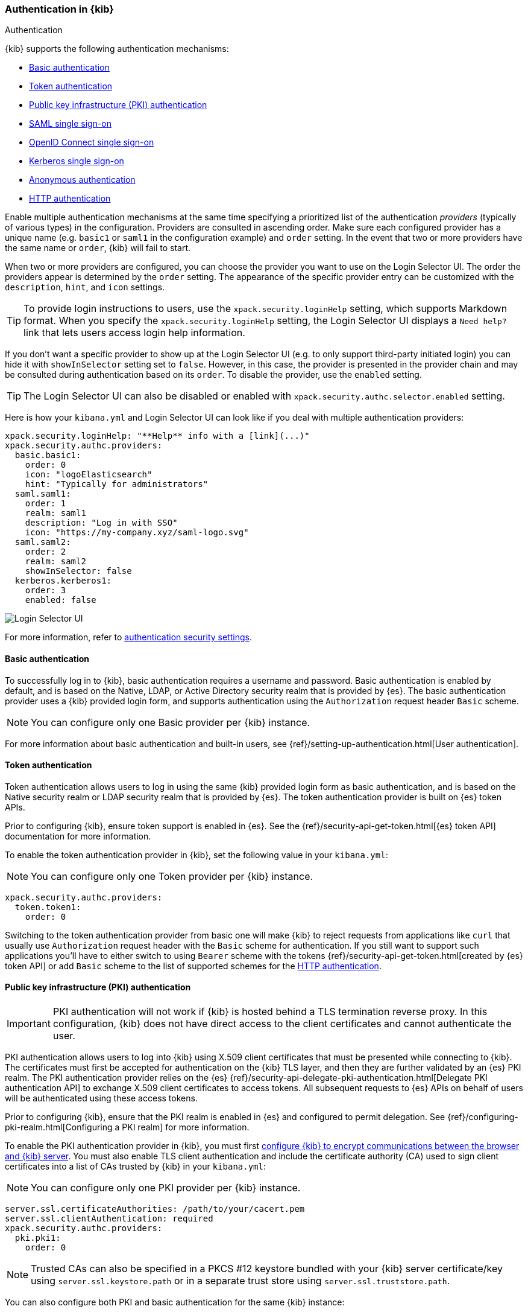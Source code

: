[role="xpack"]
[[kibana-authentication]]
=== Authentication in {kib}
++++
<titleabbrev>Authentication</titleabbrev>
++++

{kib} supports the following authentication mechanisms:

- <<basic-authentication>>
- <<token-authentication>>
- <<pki-authentication>>
- <<saml>>
- <<oidc>>
- <<kerberos>>
- <<anonymous-authentication>>
- <<http-authentication>>

Enable multiple authentication mechanisms at the same time specifying a prioritized list of the authentication _providers_ (typically of various types) in the configuration. Providers are consulted in ascending order. Make sure each configured provider has a unique name (e.g. `basic1` or `saml1` in the configuration example) and `order` setting. In the event that two or more providers have the same name or `order`, {kib} will fail to start.

When two or more providers are configured, you can choose the provider you want to use on the Login Selector UI. The order the providers appear is determined by the `order` setting. The appearance of the specific provider entry can be customized with the `description`, `hint`, and `icon` settings.

TIP: To provide login instructions to users, use the `xpack.security.loginHelp` setting, which supports Markdown format. When you specify the `xpack.security.loginHelp` setting, the Login Selector UI displays a `Need help?` link that lets users access login help information.

If you don't want a specific provider to show up at the Login Selector UI (e.g. to only support third-party initiated login) you can hide it with `showInSelector` setting set to `false`. However, in this case, the provider is presented in the provider chain and may be consulted during authentication based on its `order`. To disable the provider, use the `enabled` setting.

TIP: The Login Selector UI can also be disabled or enabled with `xpack.security.authc.selector.enabled` setting. 

Here is how your `kibana.yml` and Login Selector UI can look like if you deal with multiple authentication providers:

[source,yaml]
--------------------------------------------------------------------------------
xpack.security.loginHelp: "**Help** info with a [link](...)"
xpack.security.authc.providers:
  basic.basic1:
    order: 0
    icon: "logoElasticsearch"
    hint: "Typically for administrators"
  saml.saml1:
    order: 1
    realm: saml1
    description: "Log in with SSO"
    icon: "https://my-company.xyz/saml-logo.svg"
  saml.saml2:
    order: 2
    realm: saml2
    showInSelector: false
  kerberos.kerberos1:
    order: 3
    enabled: false
--------------------------------------------------------------------------------

[role="screenshot"]
image::user/security/images/kibana-login.png["Login Selector UI"]

For more information, refer to <<authentication-security-settings, authentication security settings>>.

[[basic-authentication]]
==== Basic authentication

To successfully log in to {kib}, basic authentication requires a username and password. Basic authentication is enabled by default, and is based on the Native, LDAP, or Active Directory security realm that is provided by {es}. The basic authentication provider uses a {kib} provided login form, and supports authentication using the `Authorization` request header `Basic` scheme.

NOTE: You can configure only one Basic provider per {kib} instance.

For more information about basic authentication and built-in users, see
{ref}/setting-up-authentication.html[User authentication].

[[token-authentication]]
==== Token authentication

Token authentication allows users to log in using the same {kib} provided login form as basic authentication, and is based on the Native security realm or LDAP security realm that is provided by {es}. The token authentication provider is built on {es} token APIs.

Prior to configuring {kib}, ensure token support is enabled in {es}. See the {ref}/security-api-get-token.html[{es} token API] documentation for more information.

To enable the token authentication provider in {kib}, set the following value in your `kibana.yml`:

NOTE: You can configure only one Token provider per {kib} instance.

[source,yaml]
--------------------------------------------------------------------------------
xpack.security.authc.providers:
  token.token1:
    order: 0
--------------------------------------------------------------------------------

Switching to the token authentication provider from basic one will make {kib} to reject requests from applications like `curl` that usually use `Authorization` request header with the `Basic` scheme for authentication. If you still want to support such applications you'll have to either switch to using `Bearer` scheme with the tokens {ref}/security-api-get-token.html[created by {es} token API] or add `Basic` scheme to the list of supported schemes for the <<http-authentication,HTTP authentication>>.

[[pki-authentication]]
==== Public key infrastructure (PKI) authentication

[IMPORTANT]
============================================================================
PKI authentication will not work if {kib} is hosted behind a TLS termination reverse proxy. In this configuration, {kib} does not have direct access to the client certificates and cannot authenticate the user.
============================================================================

PKI authentication allows users to log into {kib} using X.509 client certificates that must be presented while connecting to {kib}. The certificates must first be accepted for authentication on the {kib} TLS layer, and then they are further validated by an {es} PKI realm. The PKI authentication provider relies on the {es} {ref}/security-api-delegate-pki-authentication.html[Delegate PKI authentication API] to exchange X.509 client certificates to access tokens. All subsequent requests to {es} APIs on behalf of users will be authenticated using these access tokens.

Prior to configuring {kib}, ensure that the PKI realm is enabled in {es} and configured to permit delegation. See {ref}/configuring-pki-realm.html[Configuring a PKI realm] for more information.

To enable the PKI authentication provider in {kib}, you must first <<configuring-tls,configure {kib} to encrypt communications between the browser and {kib} server>>. You must also enable TLS client authentication and include the certificate authority (CA) used to sign client certificates into a list of CAs trusted by {kib} in your `kibana.yml`:

NOTE: You can configure only one PKI provider per {kib} instance.

[source,yaml]
--------------------------------------------------------------------------------
server.ssl.certificateAuthorities: /path/to/your/cacert.pem
server.ssl.clientAuthentication: required
xpack.security.authc.providers:
  pki.pki1:
    order: 0
--------------------------------------------------------------------------------

NOTE: Trusted CAs can also be specified in a PKCS #12 keystore bundled with your {kib} server certificate/key using
`server.ssl.keystore.path` or in a separate trust store using `server.ssl.truststore.path`.

You can also configure both PKI and basic authentication for the same {kib} instance:

[source,yaml]
--------------------------------------------------------------------------------
server.ssl.clientAuthentication: optional
xpack.security.authc.providers:
  pki.pki1:
    order: 0
  basic.basic1:
    order: 1
--------------------------------------------------------------------------------

Note that with `server.ssl.clientAuthentication` set to `required`, users are asked to provide a valid client certificate, even if they want to authenticate with username and password. Depending on the security policies, it may or may not be desired. If not, `server.ssl.clientAuthentication` can be set to `optional`. In this case, {kib} still requests a client certificate, but the client won't be required to present one. The `optional` client authentication mode might also be needed in other cases, for example, when PKI authentication is used in conjunction with Reporting.

[[saml]]
==== SAML single sign-on

SAML authentication allows users to log in to {kib} with an external Identity Provider, such as Okta or Auth0. Make sure that SAML is enabled and configured in {es} before setting it up in {kib}. See {ref}/saml-guide.html[Configuring SAML single sign-on on the Elastic Stack].

Enable the SAML authentication specifying which SAML realm in {es} should be used:

[source,yaml]
--------------------------------------------------------------------------------
xpack.security.authc.providers:
  saml.saml1:
    order: 0
    realm: saml1
--------------------------------------------------------------------------------

You can log in to {kib} via SAML Single Sign-On by navigating directly to the {kib} URL. If you aren't authenticated, you are redirected to the Identity Provider for login. Most Identity Providers maintain a long-lived session. If you log in to a different application using the same Identity Provider in the same browser, you are automatically authenticated. An exception is if {es} or the Identity Provider is configured to force you to re-authenticate. This login scenario is called _Service Provider initiated login_.

It's also possible to configure multiple SAML authentication providers at the same time. In this case, you will need to choose which provider to use for login at the Login Selector UI:

[source,yaml]
--------------------------------------------------------------------------------
xpack.security.authc.providers:
  saml.saml1:
    order: 0
    realm: saml1
    description: "Log in with Elastic"
  saml.saml2:
    order: 1
    realm: saml2
    description: "Log in with Auth0"
--------------------------------------------------------------------------------

[float]
===== SAML and basic authentication

You can also configure both SAML and basic authentication for the same {kib} instance. This might be the case for {kib} or {es} admins whose accounts aren't linked to the Single Sign-On users database:

[source,yaml]
--------------------------------------------------------------------------------
xpack.security.authc.providers:
  saml.saml1:
    order: 0
    realm: saml1
    description: "Log in with Elastic"
  basic.basic1:
    order: 1
--------------------------------------------------------------------------------

Basic authentication is supported _only_ if the `basic` authentication provider is explicitly declared in `xpack.security.authc.providers` setting, in addition to `saml`.

To support basic authentication for the applications like `curl` or when the `Authorization: Basic base64(username:password)` HTTP header is included in the request (for example, by reverse proxy), add `Basic` scheme to the list of supported schemes for the <<http-authentication,HTTP authentication>>.

[[oidc]]
==== OpenID Connect single sign-on

Similar to SAML, authentication with OpenID Connect allows users to log in to {kib} using an OpenID Connect Provider such as Google, or Okta. OpenID Connect
should also be configured in {es}. For more details, see {ref}/oidc-guide.html[Configuring single sign-on to the {stack} using OpenID Connect].

Enable the OpenID Connect authentication specifying which OpenID Connect realm in {es} should be used:

[source,yaml]
--------------------------------------------------------------------------------
xpack.security.authc.providers:
  oidc.oidc1:
    order: 0
    realm: oidc1
--------------------------------------------------------------------------------

If you want to use Third Party initiated Single Sign-On, configure your OpenID Provider to use `/api/security/oidc/initiate_login` as `Initiate Login URI`.

It's also possible to configure multiple OpenID Connect authentication providers at the same time. In this case, you need to choose which provider to use for login at the Login Selector UI:

[source,yaml]
--------------------------------------------------------------------------------
xpack.security.authc.providers:
  oidc.oidc1:
    order: 0
    realm: oidc1
    description: "Log in with Elastic"
  oidc.oidc2:
    order: 1
    realm: oidc2
    description: "Log in with Auth0"
--------------------------------------------------------------------------------

[float]
===== OpenID Connect and basic authentication

You can also configure both OpenID Connect and basic authentication for the same {kib} instance. This might be the case for {kib} or {es} admins whose accounts aren't linked to the Single Sign-On users database:

[source,yaml]
--------------------------------------------------------------------------------
xpack.security.authc.providers:
  oidc.oidc1:
    order: 0
    realm: oidc1
    description: "Log in with Elastic"
  basic.basic1:
    order: 1
--------------------------------------------------------------------------------

Basic authentication is supported _only_ if the `basic` authentication provider is explicitly declared in `xpack.security.authc.providers` setting, in addition to `oidc`.

To support basic authentication for the applications like `curl` or when the `Authorization: Basic base64(username:password)` HTTP header is included in the request (for example, by reverse proxy), add `Basic` scheme to the list of supported schemes for the <<http-authentication,HTTP authentication>>.

[float]
==== Single sign-on provider details

The following sections apply both to <<saml>> and <<oidc>>

[float]
===== Access and refresh tokens

Once the user logs in to {kib} Single Sign-On, either using SAML or OpenID Connect, {es} issues access and refresh tokens
that {kib} encrypts and stores as a part of its own session. This way, the user isn't redirected to the Identity Provider
for every request that requires authentication. It also means that the {kib} session depends on the <<security-session-and-cookie-settings,
`xpack.security.session.idleTimeout` and `xpack.security.session.lifespan`>> settings, and the user is automatically logged
out if the session expires. An access token that is stored in the session can expire, in which case {kib} will
automatically renew it with a one-time-use refresh token and store it in the same session.

{kib} can only determine if an access token has expired if it receives a request that requires authentication. If both access
and refresh tokens have already expired (for example, after 24 hours of inactivity), {kib} initiates a new "handshake" and
redirects the user to the external authentication provider (SAML Identity Provider or OpenID Connect Provider)
Depending on {es} and the external authentication provider configuration, the user might be asked to re-enter credentials.

If {kib} can't redirect the user to the external authentication provider (for example, for AJAX/XHR requests), an error
indicates that both access and refresh tokens are expired. Reloading the current {kib} page fixes the error.

[float]
===== Local and global logout

During logout, both the {kib} session and {es} access/refresh token pair are invalidated. This is known as "local" logout.

{kib} can also initiate a "global" logout or _Single Logout_ if it's supported by the external authentication provider and not
explicitly disabled by {es}. In this case, the user is redirected to the external authentication provider for log out of
all applications associated with the active provider session.

[[kerberos]]
==== Kerberos single sign-on

As with the previous SSOs, make sure that you have configured {es} first accordingly. See {ref}/kerberos-realm.html[Kerberos authentication].

Next, to enable Kerberos in {kib}, you will need to enable the Kerberos authentication provider in the `kibana.yml` configuration file, as follows:

NOTE: You can configure only one Kerberos provider per {kib} instance.

[source,yaml]
-----------------------------------------------
xpack.security.authc.providers:
  kerberos.kerberos1:
    order: 0
-----------------------------------------------

You may want to be able to authenticate with the basic authentication provider as a secondary mechanism or while you are setting up Kerberos for the stack:

[source,yaml]
-----------------------------------------------
xpack.security.authc.providers:
  kerberos.kerberos1:
    order: 0
    description: "Log in with Kerberos"
  basic.basic1:
    order: 1
-----------------------------------------------

IMPORTANT: {kib} uses SPNEGO, which wraps the Kerberos protocol for use with HTTP, extending it to web applications. 
At the end of the Kerberos handshake, {kib} forwards the service ticket to {es}, then {es} unpacks the service ticket and responds with an access and refresh token, which are used for subsequent authentication.
On every {es} node that {kib} connects to, the keytab file should always contain the HTTP service principal for the {kib} host. 
The HTTP service principal name must have the `HTTP/kibana.domain.local@KIBANA.DOMAIN.LOCAL` format.


[[anonymous-authentication]]
==== Anonymous authentication

[IMPORTANT]
============================================================================
Anyone with access to the network {kib} is exposed to will be able to access {kib}. Make sure that you've properly restricted the capabilities of the anonymous service account so that anonymous users can't perform destructive actions or escalate their own privileges.
============================================================================

Anonymous authentication gives users access to {kib} without requiring them to provide credentials. This can be useful if you want your users to skip the login step when you embed dashboards in another application or set up a demo {kib} instance in your internal network, while still keeping other security features intact.

To enable anonymous authentication in {kib}, you must decide what credentials the anonymous service account {kib} should use internally to authenticate anonymous requests.

NOTE: You can configure only one anonymous authentication provider per {kib} instance.

There are three ways to specify these credentials:

If you have a user who can authenticate to {es} using username and password, for instance from the Native or LDAP security realms, you can also use these credentials to impersonate the anonymous users. Here is how your `kibana.yml` might look if you use username and password credentials:

[source,yaml]
-----------------------------------------------
xpack.security.authc.providers:
  anonymous.anonymous1:
    order: 0
    credentials:
      username: "anonymous_service_account"
      password: "anonymous_service_account_password"
-----------------------------------------------

If using username and password credentials isn't desired or feasible, then you can create a dedicated <<api-keys, API key>> for the anonymous service account. In this case, your `kibana.yml` might look like this:

[source,yaml]
-----------------------------------------------
xpack.security.authc.providers:
  anonymous.anonymous1:
    order: 0
    credentials:
      apiKey: "VnVhQ2ZHY0JDZGJrUW0tZTVhT3g6dWkybHAyYXhUTm1zeWFrdzl0dk5udw=="
-----------------------------------------------

The previous configuration snippet uses an API key string that is the result of base64-encoding of the `id` and `api_key` fields returned from the {es} API, joined by a colon. You can also specify these fields separately, and {kib} will do the concatenation and base64-encoding for you:

[source,yaml]
-----------------------------------------------
xpack.security.authc.providers:
  anonymous.anonymous1:
    order: 0
    credentials:
      apiKey.id: "VuaCfGcBCdbkQm-e5aOx"
      apiKey.key: "ui2lp2axTNmsyakw9tvNnw"
-----------------------------------------------

It's also possible to use {kib} anonymous access in conjunction with the {es} anonymous access.

Prior to configuring {kib}, ensure that anonymous access is enabled and properly configured in {es}. See {ref}/anonymous-access.html[Enabling anonymous access] for more information.

Here is how your `kibana.yml` might look like if you want to use {es} anonymous access to impersonate anonymous users in {kib}:

[source,yaml]
-----------------------------------------------
xpack.security.authc.providers:
  anonymous.anonymous1:
    order: 0
    credentials: "elasticsearch_anonymous_user" <1>
-----------------------------------------------

<1> The `elasticsearch_anonymous_user` is a special constant that indicates you want to use the {es} anonymous user.

[float]
===== Anonymous access and other types of authentication

You can configure more authentication providers in addition to anonymous access in {kib}. In this case, the Login Selector presents a configurable *Continue as Guest* option for anonymous access:

[source,yaml]
--------------------------------------------------------------------------------
xpack.security.authc.providers:
  basic.basic1:
    order: 0
  anonymous.anonymous1:
    order: 1
    credentials:
      username: "anonymous_service_account"
      password: "anonymous_service_account_password"
--------------------------------------------------------------------------------

[float]
[[anonymous-access-and-embedding]]
===== Anonymous access and embedding

One of the most popular use cases for anonymous access is when you embed {kib} into other applications and don't want to force your users to log in to view it. If you configured {kib} to use anonymous access as the sole authentication mechanism, you don't need to do anything special while embedding {kib}.

If you have multiple authentication providers enabled, and you want to automatically log in anonymous users when embedding, then you will need to add the `auth_provider_hint=<anonymous-provider-name>` query string parameter to the {kib} URL that you're embedding.

For example, if you generate the iframe code to embed {kib}, it will look like this:

```html
<iframe src="https://localhost:5601/app/dashboards#/view/722b74f0-b882-11e8-a6d9-e546fe2bba5f?embed=true&_g=(....)" height="600" width="800"></iframe>
```

To make this iframe leverage anonymous access automatically, you will need to modify a link to {kib} in the `src` iframe attribute to look like this:

```html
<iframe src="https://localhost:5601/app/dashboards?auth_provider_hint=anonymous1#/view/722b74f0-b882-11e8-a6d9-e546fe2bba5f?embed=true&_g=(....)" height="600" width="800"></iframe>
```

Note that `auth_provider_hint` query string parameter goes *before* the hash URL fragment.

[float]
[[anonymous-access-session]]
===== Anonymous access session

{kib} maintains a separate <<xpack-security-session-management, session>> for every anonymous user, as it does for all other authentication mechanisms.

You can configure <<session-idle-timeout, session idle timeout>> and <<session-lifespan, session lifespan>> for anonymous sessions the same as you do for any other session with the exception that idle timeout is explicitly disabled for anonymous sessions by default. The global <<security-session-and-cookie-settings, `xpack.security.session.idleTimeout`>> setting doesn't affect anonymous sessions. To change the idle timeout for anonymous sessions, you must configure the provider-level <<anonymous-authentication-provider-settings, `xpack.security.authc.providers.anonymous.<provider-name>.session.idleTimeout`>> setting.

[[http-authentication]]
==== HTTP authentication

[IMPORTANT]
============================================================================
Be very careful when you modify HTTP authentication settings as it may indirectly affect other important {kib} features that implicitly rely on HTTP authentication (e.g. Reporting).
============================================================================

HTTP protocol provides a simple authentication framework that can be used by a client to provide authentication information. It uses a case-insensitive token as a means to identify the authentication scheme, followed by additional information necessary for achieving authentication via that scheme.

This type of authentication is usually useful for machine-to-machine interaction that requires authentication and where human intervention is not desired or just infeasible. There are a number of use cases when HTTP authentication support comes in handy for {kib} users as well.

By default {kib} supports <<api-keys, `ApiKey`>> authentication scheme _and_ any scheme supported by the currently enabled authentication provider. For example, `Basic` authentication scheme is automatically supported when basic authentication provider is enabled, or `Bearer` scheme when any of the token based authentication providers is enabled (Token, SAML, OpenID Connect, PKI or Kerberos). But it's also possible to add support for any other authentication scheme in the `kibana.yml` configuration file, as follows:

NOTE: Don't forget to explicitly specify default `apikey` scheme when you just want to add a new one to the list.

[source,yaml]
--------------------------------------------------------------------------------
xpack.security.authc.http.schemes: [apikey, basic, something-custom]
--------------------------------------------------------------------------------

With this configuration, you can send requests to {kib} with the `Authorization` header using `ApiKey`, `Basic` or `Something-Custom` HTTP schemes (case insensitive). Under the hood, {kib} relays this header to {es}, then {es} authenticates the request using the credentials in the header.

